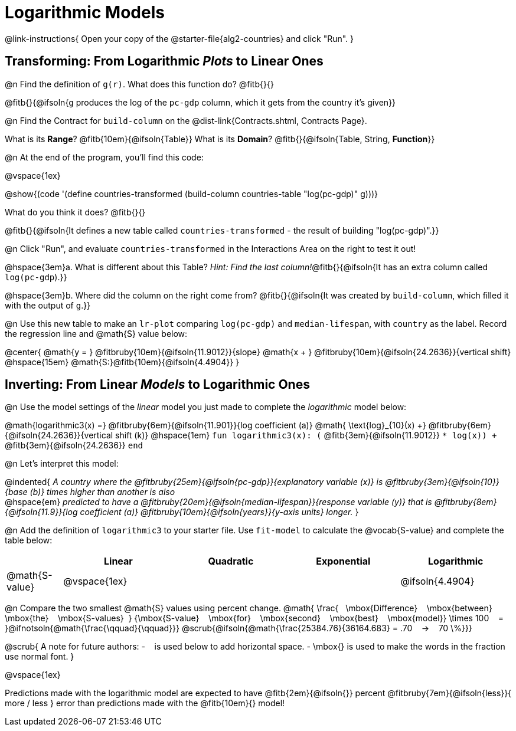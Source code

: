 = Logarithmic Models

@link-instructions{
Open your copy of the @starter-file{alg2-countries} and click "Run".
}

== Transforming: From Logarithmic _Plots_ to Linear Ones

@n Find the definition of `g(r)`. What does this function do? @fitb{}{}

@fitb{}{@ifsoln{`g` produces the log of the `pc-gdp` column, which it gets from the country it's given}}

@n Find the Contract for `build-column` on the @dist-link{Contracts.shtml, Contracts Page}.

[.indentedpara]
What is its *Range*? @fitb{10em}{@ifsoln{Table}} What is its *Domain*? @fitb{}{@ifsoln{Table, String, *Function*}}

@n At the end of the program, you'll find this code:

[.indentedpara]
--
@vspace{1ex}

@show{(code '(define countries-transformed (build-column countries-table "log(pc-gdp)" g)))}

What do you think it does? @fitb{}{}

@fitb{}{@ifsoln{It defines a new table called `countries-transformed` - the result of building  "log(pc-gdp)".}}

--

@n Click "Run", and evaluate `countries-transformed` in the Interactions Area on the right to test it out!

@hspace{3em}+a.+ What is different about this Table? _Hint: Find the last column!_@fitb{}{@ifsoln{It has an extra column called `log(pc-gdp`).}}

@hspace{3em}+b.+ Where did the column on the right come from? @fitb{}{@ifsoln{It was created by `build-column`, which filled it with the output of `g`.}}

@n Use this new table to make an `lr-plot` comparing `log(pc-gdp)` and `median-lifespan`, with `country` as the label. Record the regression line and @math{S} value below:

@center{
@math{y = } @fitbruby{10em}{@ifsoln{11.9012}}{slope} @math{x + } @fitbruby{10em}{@ifsoln{24.2636}}{vertical shift} @hspace{15em} @math{S:}@fitb{10em}{@ifsoln{4.4904}}
}

== Inverting: From Linear _Models_ to Logarithmic Ones

@n Use the model settings of the _linear_ model you just made to complete the _logarithmic_ model below: +

@math{logarithmic3(x) =} 
@fitbruby{6em}{@ifsoln{11.901}}{log coefficient (a)} @math{	\text{log}_{10}(x) +} @fitbruby{6em}{@ifsoln{24.2636}}{vertical shift (k)} @hspace{1em}
`fun logarithmic3(x): (` @fitb{3em}{@ifsoln{11.9012}} `* log(x)) +` @fitb{3em}{@ifsoln{24.2636}} `end`

@n Let's interpret this model:

@indented{
__A country where the @fitbruby{25em}{@ifsoln{pc-gdp}}{explanatory variable (x)} is @fitbruby{3em}{@ifsoln{10}}{base (b)} times higher than another is also__ +
@hspace{em} __predicted to have a @fitbruby{20em}{@ifsoln{median-lifespan}}{response variable (y)} that is @fitbruby{8em}{@ifsoln{11.9}}{log coefficient (a)} @fitbruby{10em}{@ifsoln{years}}{y-axis units} longer.__
}

@n Add the definition of `logarithmic3` to your starter file. Use `fit-model` to calculate the @vocab{S-value} and complete the table below:

[cols="1a,^2a,^2a,^2a,^2a"]
|===
|				| Linear		|	Quadratic	| Exponential	| Logarithmic

|@math{S-value}	| @vspace{1ex}	|				|				|@ifsoln{4.4904}
|===

@n Compare the two smallest @math{S} values using percent change. @math{
\frac{&#8192; \mbox{Difference} &#8192; \mbox{between} &#8192; \mbox{the} &#8192; \mbox{S-values}&#8192;}
{\mbox{S-value} &#8192; \mbox{for} &#8192; \mbox{second} &#8192; \mbox{best} &#8192; \mbox{model}}
\times 100 &#8192; = &#8192; }@ifnotsoln{@math{\frac{\qquad}{\qquad}}} @scrub{@ifsoln{@math{\frac{25384.76}{36164.683} = .70  &#8192; &rarr; &#8192;  70 \%}}}

@scrub{
A note for future authors:
- &#8192; is used below to add horizontal space.
- \mbox{} is used to make the words in the fraction use normal font.
}

@vspace{1ex}

Predictions made with the logarithmic model are expected to have
@fitb{2em}{@ifsoln{}} percent
@fitbruby{7em}{@ifsoln{less}}{ more / less }
error than predictions made with the @fitb{10em}{} model!
